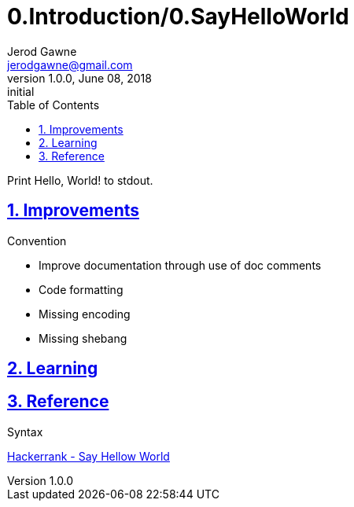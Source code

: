 :doctitle: 0.Introduction/0.SayHelloWorld

:author: Jerod Gawne
:email: jerodgawne@gmail.com
:docdate: June 08, 2018

:description: Python, say hello world, easy, score 5
:summary: Print Hello, World! to stdout.
:keywords: python, print
:src-uri:

:revnumber: 1.0.0
:revdate: June 08, 2018
:revremark: initial

:doctype: article
:library: Asciidoctor
:source-highlighter: highlight.js
:sectanchors:
:sectlinks:
:sectnums:
:toc:

{summary}

== Improvements

.Convention
* Improve documentation through use of doc comments
* Code formatting
* Missing encoding
* Missing shebang

.Extraneous

.Pep8

.Syntax
== Learning

== Reference

https://www.hackerrank.com/challenges/py-hello-world[Hackerrank - Say Hellow World]
